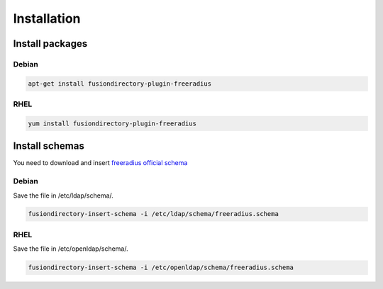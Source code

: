 Installation
============

Install packages
----------------

Debian
^^^^^^

.. code-block:: bash

   apt-get install fusiondirectory-plugin-freeradius

RHEL
^^^^

.. code-block:: bash

   yum install fusiondirectory-plugin-freeradius

Install schemas
---------------

You need to download and insert `freeradius official schema <https://github.com/FreeRADIUS/freeradius-server/blob/master/doc/schemas/ldap/openldap/freeradius.schema>`__

Debian
^^^^^^

Save the file in /etc/ldap/schema/.

.. code-block:: bash

   fusiondirectory-insert-schema -i /etc/ldap/schema/freeradius.schema

RHEL
^^^^

Save the file in /etc/openldap/schema/.

.. code-block:: bash

   fusiondirectory-insert-schema -i /etc/openldap/schema/freeradius.schema
